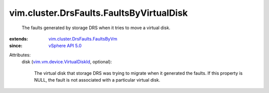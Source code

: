 .. _vSphere API 5.0: ../../../vim/version.rst#vimversionversion7

.. _vim.vm.device.VirtualDiskId: ../../../vim/vm/device/VirtualDiskId.rst

.. _vim.cluster.DrsFaults.FaultsByVm: ../../../vim/cluster/DrsFaults/FaultsByVm.rst


vim.cluster.DrsFaults.FaultsByVirtualDisk
=========================================
  The faults generated by storage DRS when it tries to move a virtual disk.
:extends: vim.cluster.DrsFaults.FaultsByVm_
:since: `vSphere API 5.0`_

Attributes:
    disk (`vim.vm.device.VirtualDiskId`_, optional):

       The virtual disk that storage DRS was trying to migrate when it generated the faults. If this property is NULL, the fault is not associated with a particular virtual disk.
